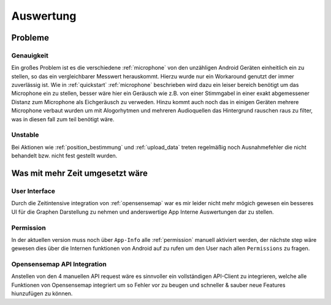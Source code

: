 Auswertung
==========

Probleme
--------

Genauigkeit
^^^^^^^^^^^

Ein großes Problem ist es die verschiedene :ref:`microphone` von den unzähligen Android Geräten einheitlich ein zu stellen,
so das ein vergleichbarer Messwert herauskommt. Hierzu wurde nur ein Workaround genutzt der immer zuverlässig ist. Wie
in :ref:`quickstart` :ref:`microphone` beschrieben wird dazu ein leiser bereich benötigt um das Microphone ein zu stellen,
besser wäre hier ein Geräusch wie z.B. von einer Stimmgabel in einer exakt abgemessener Distanz zum Microphone als
Eichgeräusch zu verweden. Hinzu kommt auch noch das in einigen Geräten mehrere Microphone verbaut wurden um mit
Alogorhytmen und mehreren Audioquellen das Hintergrund rauschen raus zu filter, was in diesen fall zum teil benötigt wäre.

Unstable
^^^^^^^^

Bei Aktionen wie :ref:`position_bestimmung` und :ref:`upload_data` treten regelmäßig noch Ausnahmefehler die nicht behandelt
bzw. nicht fest gestellt wurden.


Was mit mehr Zeit umgesetzt wäre
--------------------------------

User Interface
^^^^^^^^^^^^^^

Durch die Zeitintensive integration von :ref:`opensensemap` war es mir leider nicht mehr mögich gewesen ein besseres UI
für die Graphen Darstellung zu nehmen und anderswertige App Interne Auswertungen dar zu stellen.

Permission
^^^^^^^^^^

In der aktuellen version muss noch über ``App-Info`` alle :ref:`permission` manuell aktiviert werden, der nächste step
wäre gewesen dies über die Internen funktionen von Android auf zu rufen um den User nach allen ``Permissions`` zu fragen.

Opensensemap API Integration
^^^^^^^^^^^^^^^^^^^^^^^^^^^^

Anstellen von den 4 manuellen API request wäre es sinnvoller ein vollständigen API-Client zu integrieren, welche alle
Funktionen von Opensensemap integriert um so Fehler vor zu beugen und schneller & sauber neue Features hiunzufügen zu können.



